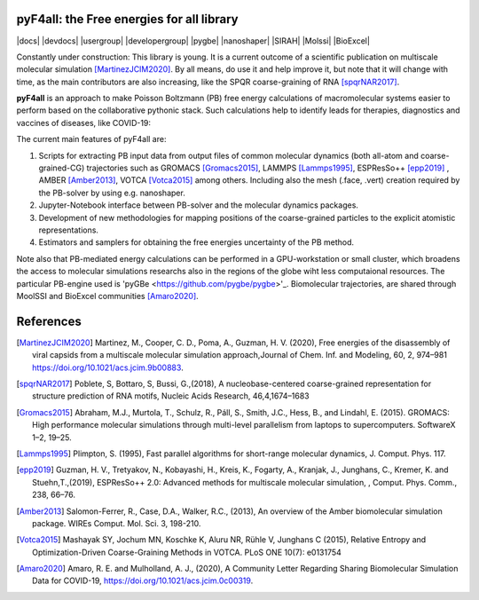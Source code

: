 ===========================================
pyF4all: the Free energies for all library
===========================================

|docs| |devdocs| |usergroup| |developergroup| |pygbe| |nanoshaper| |SIRAH| |Molssi| |BioExcel|

Constantly under construction: This library is young. It is a current outcome of a scientific publication on multiscale molecular simulation [MartinezJCIM2020]_. By all means, do use it and help improve it, but note that it will change with time, as the main contributors are also increasing, like the SPQR coarse-graining of RNA [spqrNAR2017]_.

**pyF4all** is an approach to make Poisson Boltzmann (PB) free energy calculations of macromolecular systems easier to perform based on the collaborative pythonic stack. Such calculations help to identify leads for therapies, diagnostics and vaccines of diseases, like COVID-19:

.. raw:: html

   <div align="center">
      <a href="https://github.com/pyF4all/Notebooks_phase1">
         <img height="300px" 
            src="pyF4all_scheme.png"
            alt="pyF4all stack"
            align="center">
      </a>
   </div>
   <br />

The current main features of pyF4all are:

1. Scripts for extracting PB input data from output files of common molecular dynamics (both all-atom and coarse-grained-CG) trajectories such as GROMACS [Gromacs2015]_, LAMMPS [Lammps1995]_, ESPResSo++ [epp2019]_ , AMBER [Amber2013]_, VOTCA [Votca2015]_ among others. Including also the mesh (.face, .vert) creation required by the PB-solver by using e.g. nanoshaper.
2. Jupyter-Notebook interface between PB-solver and the molecular dynamics packages.
3. Development of new methodologies for mapping positions of the coarse-grained particles to the explicit atomistic representations.
4. Estimators and samplers for obtaining the free energies uncertainty of the PB method.

Note also that PB-mediated energy calculations can be performed in a GPU-workstation or small cluster, which broadens the access to molecular simulations researchs also in the regions of the globe wiht less computaional resources.
The particular PB-engine used is 'pyGBe <https://github.com/pygbe/pygbe>'_. Biomolecular trajectories, are shared through MoolSSI and BioExcel communities [Amaro2020]_.

============
References
============

.. [MartinezJCIM2020] Martinez, M., Cooper, C. D., Poma,  A., Guzman, H. V. (2020), Free energies of the disassembly of viral capsids from a multiscale molecular simulation approach,Journal of Chem. Inf. and Modeling, 60, 2, 974–981 https://doi.org/10.1021/acs.jcim.9b00883.


.. [spqrNAR2017] Poblete, S, Bottaro, S, Bussi, G.,(2018), A nucleobase-centered coarse-grained representation for structure prediction of RNA motifs, Nucleic Acids Research, 46,4,1674–1683

.. [Gromacs2015] Abraham, M.J., Murtola, T., Schulz, R., Páll, S., Smith, J.C.,
    Hess, B., and Lindahl, E. (2015). GROMACS: High performance molecular
    simulations through multi-level parallelism from laptops to supercomputers.
    SoftwareX 1–2, 19–25.
    
.. [Lammps1995] Plimpton, S. (1995), Fast parallel algorithms for short-range molecular dynamics, J. Comput. Phys. 117.

.. [epp2019] Guzman, H. V., Tretyakov, N., Kobayashi, H., Kreis, K., Fogarty, A., Kranjak, J., Junghans, C., Kremer, K. 
    and Stuehn,T.,(2019), ESPResSo++ 2.0: Advanced methods for multiscale molecular simulation,  , Comput. Phys.
    Comm., 238, 66–76.

.. [Amber2013] Salomon-Ferrer, R., Case, D.A., Walker, R.C., (2013), An overview of the Amber biomolecular simulation package. WIREs Comput. Mol. Sci. 3, 198-210.

.. [Votca2015] Mashayak SY, Jochum MN, Koschke K, Aluru NR, Rühle V, Junghans C (2015), Relative Entropy and Optimization-Driven Coarse-Graining Methods in VOTCA. PLoS ONE 10(7): e0131754

.. [Amaro2020] Amaro, R. E. and Mulholland, A. J., (2020), A Community Letter Regarding Sharing Biomolecular Simulation Data for COVID-19, https://doi.org/10.1021/acs.jcim.0c00319.


.. image:: https://mybinder.org/badge_logo.svg
 :target: https://mybinder.org/v2/gh/pyF4all/Notebooks_phase1/master
